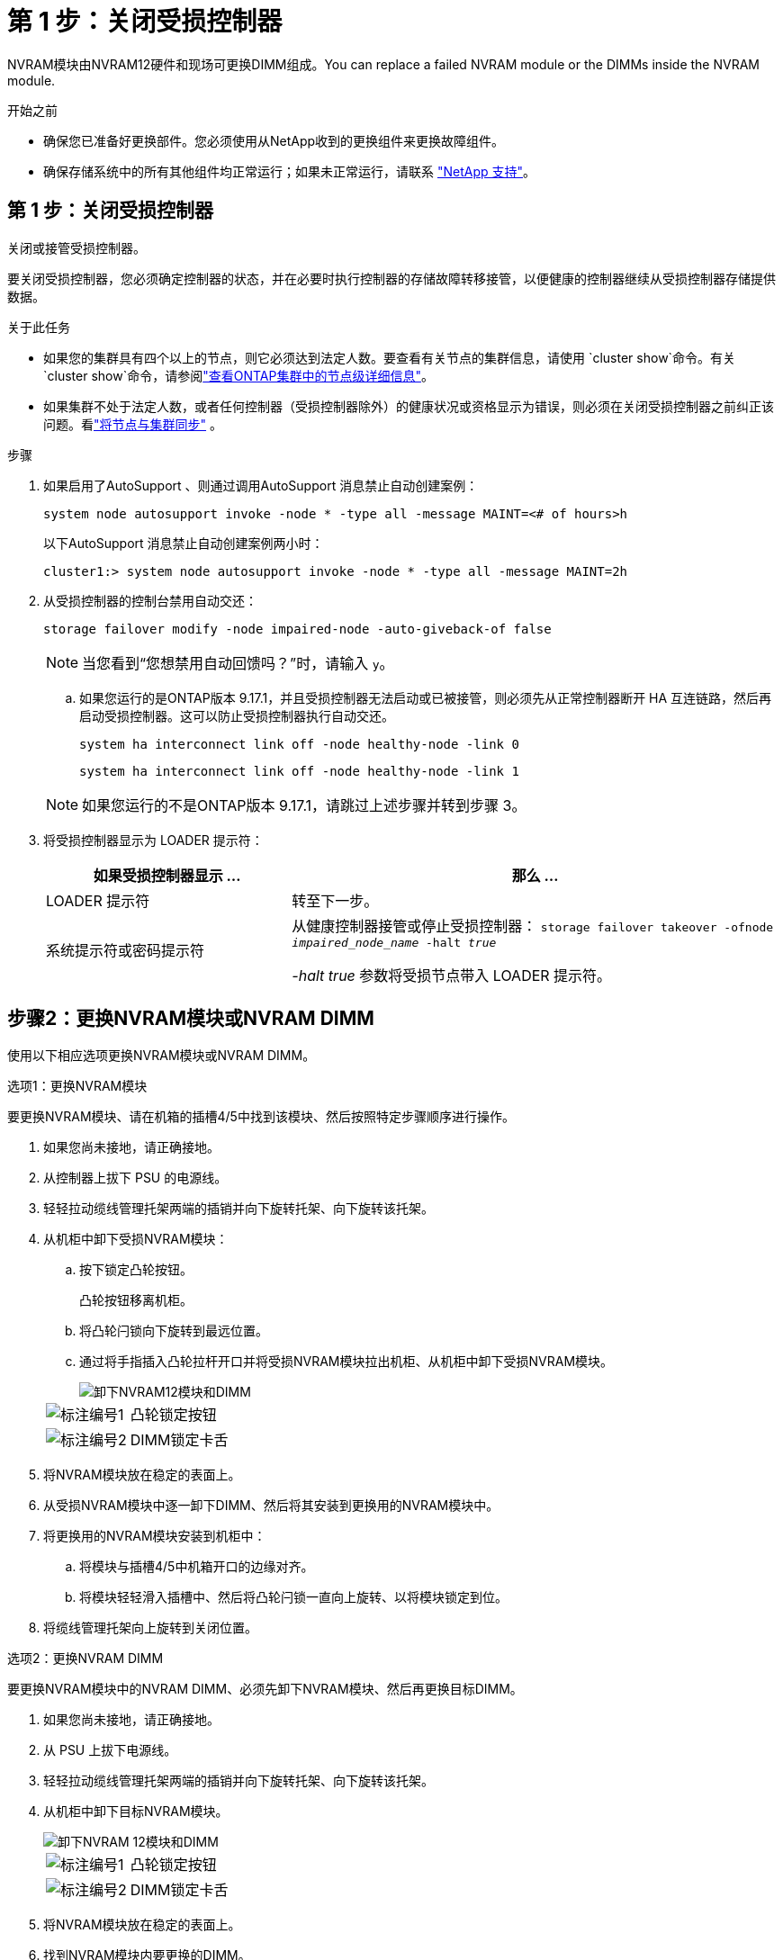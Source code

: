 = 第 1 步：关闭受损控制器
:allow-uri-read: 


NVRAM模块由NVRAM12硬件和现场可更换DIMM组成。You can replace a failed NVRAM module or the DIMMs inside the NVRAM module.

.开始之前
* 确保您已准备好更换部件。您必须使用从NetApp收到的更换组件来更换故障组件。
* 确保存储系统中的所有其他组件均正常运行；如果未正常运行，请联系 https://support.netapp.com["NetApp 支持"]。




== 第 1 步：关闭受损控制器

关闭或接管受损控制器。

要关闭受损控制器，您必须确定控制器的状态，并在必要时执行控制器的存储故障转移接管，以便健康的控制器继续从受损控制器存储提供数据。

.关于此任务
* 如果您的集群具有四个以上的节点，则它必须达到法定人数。要查看有关节点的集群信息，请使用 `cluster show`命令。有关 `cluster show`命令，请参阅link:https://docs.netapp.com/us-en/ontap/system-admin/display-nodes-cluster-task.html["查看ONTAP集群中的节点级详细信息"^]。
* 如果集群不处于法定人数，或者任何控制器（受损控制器除外）的健康状况或资格显示为错误，则必须在关闭受损控制器之前纠正该问题。看link:https://docs.netapp.com/us-en/ontap/system-admin/synchronize-node-cluster-task.html?q=Quorum["将节点与集群同步"^] 。


.步骤
. 如果启用了AutoSupport 、则通过调用AutoSupport 消息禁止自动创建案例：
+
`system node autosupport invoke -node * -type all -message MAINT=<# of hours>h`

+
以下AutoSupport 消息禁止自动创建案例两小时：

+
`cluster1:> system node autosupport invoke -node * -type all -message MAINT=2h`

. 从受损控制器的控制台禁用自动交还：
+
`storage failover modify -node impaired-node -auto-giveback-of false`

+

NOTE: 当您看到“您想禁用自动回馈吗？”时，请输入 `y`。

+
.. 如果您运行的是ONTAP版本 9.17.1，并且受损控制器无法启动或已被接管，则必须先从正常控制器断开 HA 互连链路，然后再启动受损控制器。这可以防止受损控制器执行自动交还。
+
`system ha interconnect link off -node healthy-node -link 0`

+
`system ha interconnect link off -node healthy-node -link 1`

+

NOTE: 如果您运行的不是ONTAP版本 9.17.1，请跳过上述步骤并转到步骤 3。



. 将受损控制器显示为 LOADER 提示符：
+
[cols="1,2"]
|===
| 如果受损控制器显示 ... | 那么 ... 


 a| 
LOADER 提示符
 a| 
转至下一步。



 a| 
系统提示符或密码提示符
 a| 
从健康控制器接管或停止受损控制器：
`storage failover takeover -ofnode _impaired_node_name_ -halt _true_`

_-halt true_ 参数将受损节点带入 LOADER 提示符。

|===




== 步骤2：更换NVRAM模块或NVRAM DIMM

使用以下相应选项更换NVRAM模块或NVRAM DIMM。

[role="tabbed-block"]
====
.选项1：更换NVRAM模块
--
要更换NVRAM模块、请在机箱的插槽4/5中找到该模块、然后按照特定步骤顺序进行操作。

. 如果您尚未接地，请正确接地。
. 从控制器上拔下 PSU 的电源线。
. 轻轻拉动缆线管理托架两端的插销并向下旋转托架、向下旋转该托架。
. 从机柜中卸下受损NVRAM模块：
+
.. 按下锁定凸轮按钮。
+
凸轮按钮移离机柜。

.. 将凸轮闩锁向下旋转到最远位置。
.. 通过将手指插入凸轮拉杆开口并将受损NVRAM模块拉出机柜、从机柜中卸下受损NVRAM模块。
+
image::../media/drw_a1k_nvram12_remove_replace_ieops-1380.svg[卸下NVRAM12模块和DIMM]

+
[cols="1,4"]
|===


 a| 
image:../media/icon_round_1.png["标注编号1"]
| 凸轮锁定按钮 


 a| 
image:../media/icon_round_2.png["标注编号2"]
 a| 
DIMM锁定卡舌

|===


. 将NVRAM模块放在稳定的表面上。
. 从受损NVRAM模块中逐一卸下DIMM、然后将其安装到更换用的NVRAM模块中。
. 将更换用的NVRAM模块安装到机柜中：
+
.. 将模块与插槽4/5中机箱开口的边缘对齐。
.. 将模块轻轻滑入插槽中、然后将凸轮闩锁一直向上旋转、以将模块锁定到位。


. 将缆线管理托架向上旋转到关闭位置。


--
.选项2：更换NVRAM DIMM
--
要更换NVRAM模块中的NVRAM DIMM、必须先卸下NVRAM模块、然后再更换目标DIMM。

. 如果您尚未接地，请正确接地。
. 从 PSU 上拔下电源线。
. 轻轻拉动缆线管理托架两端的插销并向下旋转托架、向下旋转该托架。
. 从机柜中卸下目标NVRAM模块。
+
image::../media/drw_a1k_nvram12_remove_replace_ieops-1380.svg[卸下NVRAM 12模块和DIMM]

+
[cols="1,4"]
|===


 a| 
image:../media/icon_round_1.png["标注编号1"]
| 凸轮锁定按钮 


 a| 
image:../media/icon_round_2.png["标注编号2"]
 a| 
DIMM锁定卡舌

|===
. 将NVRAM模块放在稳定的表面上。
. 找到NVRAM模块内要更换的DIMM。
+

NOTE: 请参阅NVRAM模块侧面的FRU示意图标签、以确定DIMM插槽1和2的位置。

. 向下按DIMM锁定卡舌并将DIMM从插槽中提出、以卸下DIMM。
. 安装更换用的 DIMM ，方法是将 DIMM 与插槽对齐，然后将 DIMM 轻轻推入插槽，直到锁定卡舌锁定到位。
. 将NVRAM模块安装到机柜中：
+
.. 将模块轻轻滑入插槽、直到凸轮闩锁开始与I/O凸轮销啮合、然后一直向上旋转凸轮闩锁以将模块锁定到位。


. 将缆线管理托架向上旋转到关闭位置。


--
====


== 第3步：重新启动控制器

更换 FRU 后，必须重新启动控制器模块。

. 将电源线重新插入 PSU。
+
系统将开始重新启动、通常会显示加载程序提示符。

. 进入 `bye`在 LOADER 提示符下。




== 步骤 4：完成NVRAM替换

执行以下步骤以完成NVRAM替换。

.步骤
. 从控制器上的加载程序提示符处、启动控制器、并在系统因系统ID不匹配而提示覆盖系统ID时输入_y_。
+
以下是覆盖系统 ID 的提示示例：

+
[listing]
----
WARNING: System ID mismatch. This usually occurs when replacing a boot device or NVRAM cards!
Override system ID? {y|n}
----
. 从健康的控制器验证新的合作伙伴系统 ID 是否已自动分配：
`_storage failover show_`
+
在命令输出中，您应该会看到一条显示存储替换当前状态的消息。在以下示例中，node2 已完成替换，并显示当前状态为“接管中”。

+
[listing]
----
node1:> storage failover show
                                    Takeover
Node              Partner           Possible     State Description
------------      ------------      --------     -------------------------------------
node1             node2             false        In takeover
node2             node1             -            Waiting for giveback
----
. 交还控制器：
+
.. 从健康的控制器中归还被替换控制器的存储：`_storage failover giveback -ofnode replacement_node_name_`
+
控制器将收回其存储并完成启动。

+

NOTE: 如果交还被否决，您可以考虑覆盖此否决。

+
有关详细信息，请参见 https://docs.netapp.com/us-en/ontap/high-availability/ha_manual_giveback.html#if-giveback-is-interrupted["手动交还命令"^] 主题以覆盖否决。

.. 完成交还后、确认HA对运行状况良好且可以进行接管：_storage Failover show_
+
`storage failover show` 命令的输出不应包含 System ID changed on partner 消息。



. 验证每个控制器是否存在预期的卷：
+
`vol show -node node-name`

. 当控制台消息停止时、按<enter>。
+
** 如果您看到_login_提示，请转到下一步。
** 如果您没有看到登录提示，请登录合作伙伴节点。


. 在恢复报告完成后等待5分钟、然后检查故障转移状态和恢复状态：
+
`storage failover show`和 `storage failover show-giveback`

+

NOTE: 以下命令仅在诊断模式权限级别下可用。

. 如果 HA 互连链路已断开，请将其恢复：
+
`system ha interconnect link on -node healthy-node -link 0`

+
`system ha interconnect link on -node healthy-node -link 1`

. 通过交还存储使受损控制器恢复正常运行：
+
`storage failover giveback -ofnode _impaired_node_name_`

. 如果已禁用自动交还、请重新启用它：
+
`storage failover modify -node local -auto-giveback-of true`

. 如果启用了AutoSupport、则还原/取消禁止自动创建案例：
+
`system node autosupport invoke -node * -type all -message MAINT=END`





== 第 5 步：将故障部件退回 NetApp

按照套件随附的 RMA 说明将故障部件退回 NetApp 。 https://mysupport.netapp.com/site/info/rma["部件退回和更换"]有关详细信息、请参见页面。
